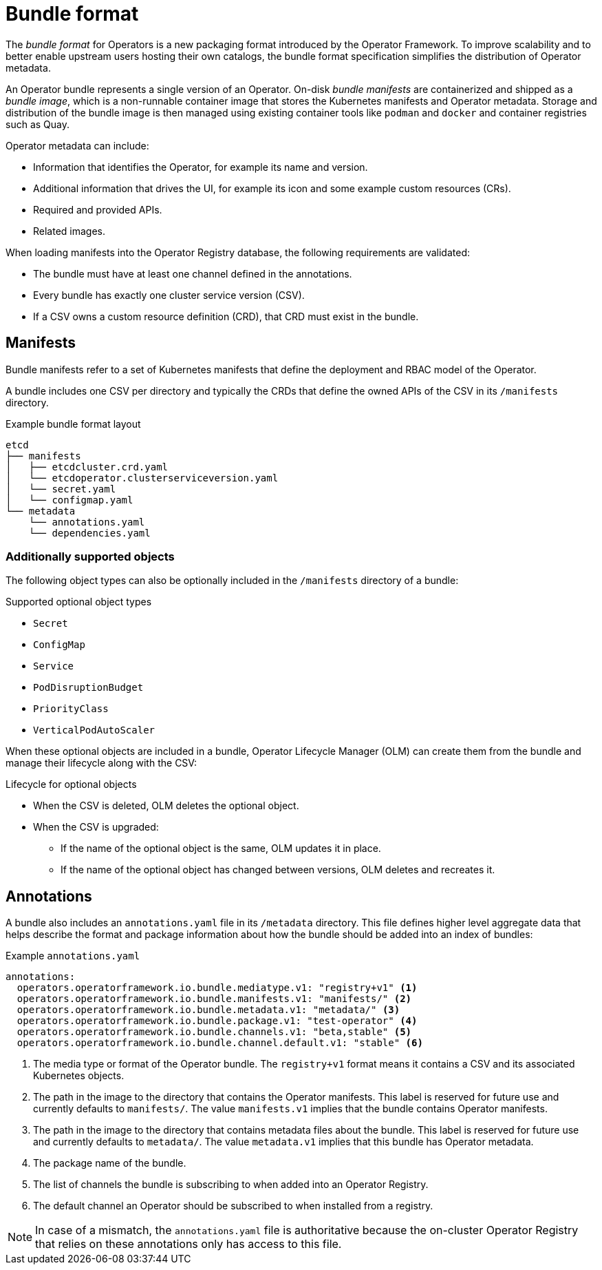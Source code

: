 // Module included in the following assemblies:
//
// * operators/understanding/olm/olm-packaging-format.adoc

[id="olm-bundle-format_{context}"]
= Bundle format

The _bundle format_ for Operators is a new packaging format introduced by the Operator Framework. To improve scalability and to better enable upstream users hosting their own catalogs, the bundle format specification simplifies the distribution of Operator metadata.

An Operator bundle represents a single version of an Operator. On-disk _bundle manifests_ are containerized and shipped as a _bundle image_, which is a non-runnable container image that stores the Kubernetes manifests and Operator metadata. Storage and distribution of the bundle image is then managed using existing container tools like `podman` and `docker` and container registries such as Quay.

Operator metadata can include:

* Information that identifies the Operator, for example its name and version.
* Additional information that drives the UI, for example its icon and some example custom resources (CRs).
* Required and provided APIs.
* Related images.

When loading manifests into the Operator Registry database, the following requirements are validated:

* The bundle must have at least one channel defined in the annotations.
* Every bundle has exactly one cluster service version (CSV).
* If a CSV owns a custom resource definition (CRD), that CRD must exist in the bundle.

[id="olm-bundle-format-manifests_{context}"]
== Manifests

Bundle manifests refer to a set of Kubernetes manifests that define the deployment and RBAC model of the Operator.

A bundle includes one CSV per directory and typically the CRDs that define the owned APIs of the CSV in its `/manifests` directory.

.Example bundle format layout
[source,terminal]
----
etcd
├── manifests
│   ├── etcdcluster.crd.yaml
│   └── etcdoperator.clusterserviceversion.yaml
│   └── secret.yaml
│   └── configmap.yaml
└── metadata
    └── annotations.yaml
    └── dependencies.yaml
----

[discrete]
[id="olm-bundle-format-manifests-optional_{context}"]
=== Additionally supported objects

The following object types can also be optionally included in the `/manifests` directory of a bundle:

.Supported optional object types
* `Secret`
* `ConfigMap`
* `Service`
* `PodDisruptionBudget`
* `PriorityClass`
* `VerticalPodAutoScaler`

When these optional objects are included in a bundle, Operator Lifecycle Manager (OLM) can create them from the bundle and manage their lifecycle along with the CSV:

.Lifecycle for optional objects
* When the CSV is deleted, OLM deletes the optional object.
* When the CSV is upgraded:
** If the name of the optional object is the same, OLM updates it in place.
** If the name of the optional object has changed between versions, OLM deletes and recreates it.

[id="olm-bundle-format-annotations_{context}"]
== Annotations

A bundle also includes an `annotations.yaml` file in its `/metadata` directory. This file defines higher level aggregate data that helps describe the format and package information about how the bundle should be added into an index of bundles:

.Example `annotations.yaml`
[source,yaml]
----
annotations:
  operators.operatorframework.io.bundle.mediatype.v1: "registry+v1" <1>
  operators.operatorframework.io.bundle.manifests.v1: "manifests/" <2>
  operators.operatorframework.io.bundle.metadata.v1: "metadata/" <3>
  operators.operatorframework.io.bundle.package.v1: "test-operator" <4>
  operators.operatorframework.io.bundle.channels.v1: "beta,stable" <5>
  operators.operatorframework.io.bundle.channel.default.v1: "stable" <6>
----
<1> The media type or format of the Operator bundle. The `registry+v1` format means it contains a CSV and its associated Kubernetes objects.
<2> The path in the image to the directory that contains the Operator manifests. This label is reserved for future use and currently defaults to `manifests/`. The value `manifests.v1` implies that the bundle contains Operator manifests.
<3> The path in the image to the directory that contains metadata files about the bundle. This label is reserved for future use and currently defaults to `metadata/`. The value `metadata.v1` implies that this bundle has Operator metadata.
<4> The package name of the bundle.
<5> The list of channels the bundle is subscribing to when added into an Operator Registry.
<6> The default channel an Operator should be subscribed to when installed from a registry.

[NOTE]
====
In case of a mismatch, the `annotations.yaml` file is authoritative because the on-cluster Operator Registry that relies on these annotations only has access to this file.
====
